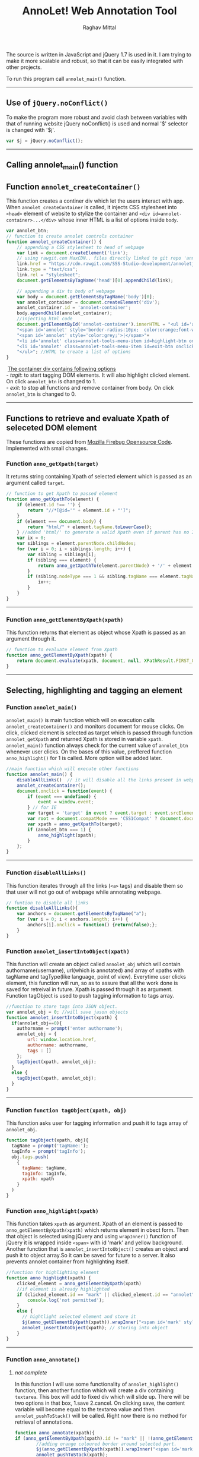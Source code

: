 #+Title: AnnoLet! Web Annotation Tool
#+AUTHOR: Raghav Mittal
#+EMAIL:raghav.mittal@st.niituniversity.in

  The source is written in JavaScript and jQuery 1.7 is used in it. I am trying to make it more scalable and robust, 
  so that it can be easily integrated with other projects.

  To run this program call =annolet_main()= function.
------------------------------
** Use of =jQuery.noConflict()=
   To make the program more robust and avoid clash between variables with that of running website
   jQuery noConflict() is used and normal '$' selector is changed with '$j'.
   #+NAME:noconflict
   #+begin_src js :tangle yes
     var $j = jQuery.noConflict();
   #+end_src
--------------------------
** Calling annolet_main() function
#+begin_src js :tangle yes :exports none
   annolet_main();
#+end_src

** Function =annolet_createContainer()=
   This function creates a continer div which let the users interact with app.
   When =annolet_createContainer= is called, it injects CSS stylesheet into =<head>= 
   element of website to stylize the container and =<div id=annolet-container>...</div>= 
   whose inner HTML is a list of options inside =body=.
#+NAME:annolet_createContainer
#+begin_src js :tangle yes
var annolet_btn;
// function to create annolet controls container
function annolet_createContainer() {
    // appending a CSS stylesheet to head of webpage
    var link = document.createElement('link');
    // using rawgit.com MaxCDN.. files directly linked to git repo 'annoletjs/master'
    link.href = "https://cdn.rawgit.com/SSS-Studio-development/annoletjs/master/annolet.css"; //random version number removed bcoz some browser take it as text file and not as CSS.
    link.type = "text/css";
    link.rel = "stylesheet";
    document.getElementsByTagName('head')[0].appendChild(link);

    // appending a div to body of webpage
    var body = document.getElementsByTagName('body')[0];
    var annolet_container = document.createElement('div');
    annolet_container.id = 'annolet-container';
    body.appendChild(annolet_container);
    //injecting html code
    document.getElementById('annolet-container').innerHTML = "<ul id='annolet' class=annolet-tools-menu>"+
    "<span id='annolet' style='border-radius:10px;  color:orange;font-weight:bold;font-family:monospace; font-size:1.3em'>AnnoLet!</span>"+
    "<span id='annolet' style='color:grey;'>|</span>"+
    "<li id='annolet' class=annolet-tools-menu-item id=highlight-btn onclick='annolet_btn=1;'>TagIt!</li>"+
    "<li id='annolet' class=annolet-tools-menu-item id=exit-btn onclick='annolet_btn=0;'>exit</li>"+
    "</ul>"; //HTML to create a list of options
}
#+end_src
#+begin_verse
    _The container div contains following options_
   - /tagit/: to start tagging DOM elements. It will also highlight clicked element. On click =annolet_btn= is changed to 1. 
   - /exit/: to stop all functions and remove container from body. On click =annolet_btn= is changed to 0.
#+end_verse
---------------------------------------
** Functions to retrieve and evaluate Xpath of seleceted DOM element
   These functions are copied from [[https://code.google.com/p/fbug/source/browse/branches/firebug1.6/content/firebug/lib.js?spec=svn12950&r=8828#1332][Mozilla Firebug Opensource Code]]. Implemented  with small changes.
*** Function =anno_getXpath(target)=
   It returns string containing Xpath of selected element which is passed as an argument called =target=.
#+NAME:anno_getXpath
#+begin_src js  :tangle yes
// function to get Xpath to passed element
function anno_getXpathTo(element) {
    if (element.id !== '') {
        return "//*[@id='" + element.id + "']";
    }
    if (element === document.body) {
        return "html/" + element.tagName.toLowerCase();
    } //added 'html/' to generate a valid Xpath even if parent has no ID.
    var ix = 0;
    var siblings = element.parentNode.childNodes;
    for (var i = 0; i < siblings.length; i++) {
        var sibling = siblings[i];
        if (sibling === element) {
            return anno_getXpathTo(element.parentNode) + '/' + element.tagName.toLowerCase() + '[' + (ix + 1) + ']';
        }
        if (sibling.nodeType === 1 && sibling.tagName === element.tagName) {
            ix++;
        }
    }
}
#+end_src
--------------------------------------   
*** Function =anno_getElementByXpath(xpath)=
    This function returns that element as object whose Xpath is passed as an argument through it.
#+NAME:anno_getElementByXpath
#+begin_src js :tangle yes
// function to evaluate element from Xpath
function anno_getElementByXpath(xpath) {
    return document.evaluate(xpath, document, null, XPathResult.FIRST_ORDERED_NODE_TYPE, null).singleNodeValue;
}
#+end_src 
--------------------------------
** Selecting, highlighting and tagging an element
*** Function =annolet_main()=
   =annolet_main()= is main function which will on execution calls =annolet_createContainer()= and monitors document
   for mouse clicks. On click, clicked element is selected as target which is passed through
   function =annolet_getXpath= and returned Xpath is stored in variable =xpath=.
   =annolet_main()= function always check for the current value of =annolet_btn= whenever user clicks.
   On the bases of this value, preffered function =anno_highlight()= for 1 is called. More option will be added later.
#+NAME:annolet_main()
#+begin_src js :tangle yes
//main function which will execute other functions
function annolet_main() {
    disableAllLinks()  // it will disable all the links present in webpage iteratively
    annolet_createContainer();
    document.onclick = function(event) {
        if (event === undefined) {
            event = window.event;
        } // for IE
        var target = 'target' in event ? event.target : event.srcElement; // for IE
        var root = document.compatMode === 'CSS1Compat' ? document.documentElement : document.body;
        var xpath = anno_getXpathTo(target);
        if (annolet_btn === 1) {
            anno_highlight(xpath);
        }
    };
}

#+end_src
   --------------------------------
*** Function =disableAllLinks()=
This function iterates through all the links (=<a>= tags) and disable them so 
that user will not go out of webpage while annotating webpage.
#+NAME: disableAllLinks
#+begin_src js :tangle yes
// funtion to disable all links
function disableAllLinks(){
    var anchors = document.getElementsByTagName("a");
    for (var i = 0; i < anchors.length; i++) {
        anchors[i].onclick = function() {return(false);};
    }
}
#+end_src
*** Function =annolet_insertIntoObject(xpath)=
    This function will create an object called =annolet_obj= which will contain authorname(username), url(which is annotated) 
    and array of xpaths with tagName and tagType(like language, point of view). Everytime user clicks element, this function will run, so
    as to assure that all the work done is saved for retreival in future. Xpath is passed through it as argument. Function tagObject is used
    to push tagging information to tags array.
#+NAME: annolet_insertIntoObject(xpath)
#+begin_src js :tangle yes
//function to store tags into JSON object.
var annolet_obj = 0; //will save jason objects
function annolet_insertIntoObject(xpath) {
  if(annolet_obj==0){
    authorname = prompt('enter authorname');
    annolet_obj = {
        url: window.location.href,
        authorname: authorname,
        tags : []
    };
    tagObject(xpath, annolet_obj);
  }
  else {
    tagObject(xpath, annolet_obj);
  }
}
#+end_src
------------------------------
*** Function =function tagObject(xpath, obj)= 
    This function asks user for tagging information and push it to tags array of =annolet_obj=.
#+NAME: tagObject
#+begin_src js :tangle yes
function tagObject(xpath, obj){
  tagName = prompt('tagName:');
  tagInfo = prompt('tagInfo');
  obj.tags.push(
    {
      tagName: tagName,
      tagInfo: tagInfo,
      xpath: xpath
    }
  )
}
#+end_src
*** Function =anno_highlight(xpath)=
    This function takes =xpath= as argument. Xpath of an element is passed to =anno_getElementByXpath(xpath)=
    which returns element in obect form. Then that object is selected using jQuery and using =wrapInner()= function 
    of jQuery it is wrapped inside =<span>= with id 'mark' and yellow background. Another function that is 
    =annolet_insertIntoObject()= creates an object and push it to object array.So it can be saved for future to a 
    server. It also prevents annolet container from highlighting itself.
#+NAME: anno_highlight
#+begin_src js :tangle yes
//function for highlighting element
function anno_highlight(xpath) {
    clicked_element = anno_getElementByXpath(xpath)
    //if element is already highlighted
    if (clicked_element.id == "mark" || clicked_element.id == "annolet") {
        console.log('not permitted');
    }
    else {
      // hightlight selected element and store it
      $j(anno_getElementByXpath(xpath)).wrapInner("<span id='mark' style='background:yellow;'></span>");
      annolet_insertIntoObject(xpath); // storing into object
    }
}
#+end_src   
---------------------------------
*** Function =anno_annotate()=
**** /not complete/
In this function I will use some functionality of =annolet_highlight()= function, then another function which will create 
a div containing =textarea=. This box will add to fixed div which will slide up. There will be two options in that box, 
1.save 
2.cancel. 
On clicking save, the content variable will become equal to the textarea value and then =annolet_pushToStack()= will be called. Right now there is no method for retrieval of annotations.
#+NAME:anno_annotate
#+begin_src js :tangle yes
function anno_annotate(xpath){
if (anno_getElementByXpath(xpath).id != "mark" || !(anno_getElementByXpath(xpath).id)) {
        //adding orange coloured border around selected part.
        $j(anno_getElementByXpath(xpath)).wrapInner("<span id='mark' style='border:solid 1px orange;'></span>");
        annolet_pushToStack(xpath);
    } else {
        console.log('highlighted already');
    }
}
#+end_src
------
